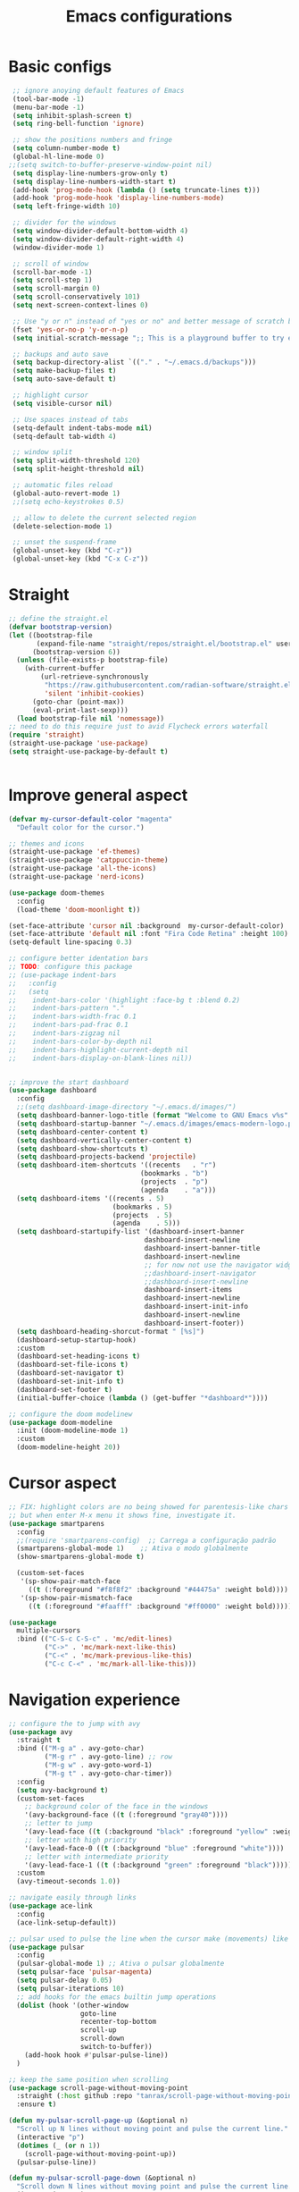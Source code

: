 #+title: Emacs configurations
#+property: header-args :tangle "init.el"

* Basic configs
#+begin_src emacs-lisp
   ;; ignore anoying default features of Emacs
   (tool-bar-mode -1)
   (menu-bar-mode -1)
   (setq inhibit-splash-screen t)
   (setq ring-bell-function 'ignore)

   ;; show the positions numbers and fringe
   (setq column-number-mode t)
   (global-hl-line-mode 0)
  ;;(setq switch-to-buffer-preserve-window-point nil)
   (setq display-line-numbers-grow-only t)
   (setq display-line-numbers-width-start t)
   (add-hook 'prog-mode-hook (lambda () (setq truncate-lines t)))
   (add-hook 'prog-mode-hook 'display-line-numbers-mode)
   (setq left-fringe-width 10)

   ;; divider for the windows 
   (setq window-divider-default-bottom-width 4)
   (setq window-divider-default-right-width 4)
   (window-divider-mode 1)

   ;; scroll of window
   (scroll-bar-mode -1)
   (setq scroll-step 1)
   (setq scroll-margin 0)
   (setq scroll-conservatively 101)
   (setq next-screen-context-lines 0)

   ;; Use "y or n" instead of "yes or no" and better message of scratch buffer
   (fset 'yes-or-no-p 'y-or-n-p)
   (setq initial-scratch-message ";; This is a playground buffer to try elisp expressions ...")

   ;; backups and auto save
   (setq backup-directory-alist `(("." . "~/.emacs.d/backups")))
   (setq make-backup-files t)
   (setq auto-save-default t)

   ;; highlight cursor
   (setq visible-cursor nil)

   ;; Use spaces instead of tabs
   (setq-default indent-tabs-mode nil)
   (setq-default tab-width 4)

   ;; window split
   (setq split-width-threshold 120)
   (setq split-height-threshold nil)

   ;; automatic files reload
   (global-auto-revert-mode 1)
   ;;(setq echo-keystrokes 0.5)

   ;; allow to delete the current selected region
   (delete-selection-mode 1)

   ;; unset the suspend-frame
   (global-unset-key (kbd "C-z"))
   (global-unset-key (kbd "C-x C-z"))
#+end_src

* Straight
#+begin_src emacs-lisp  
  ;; define the straight.el
  (defvar bootstrap-version)
  (let ((bootstrap-file
         (expand-file-name "straight/repos/straight.el/bootstrap.el" user-emacs-directory))
        (bootstrap-version 6))
    (unless (file-exists-p bootstrap-file)
      (with-current-buffer
          (url-retrieve-synchronously
           "https://raw.githubusercontent.com/radian-software/straight.el/develop/install.el"
           'silent 'inhibit-cookies)
        (goto-char (point-max))
        (eval-print-last-sexp)))
    (load bootstrap-file nil 'nomessage))
  ;; need to do this require just to avid Flycheck errors waterfall
  (require 'straight)
  (straight-use-package 'use-package)
  (setq straight-use-package-by-default t)


  #+end_src

* Improve general aspect 
  #+begin_src emacs-lisp
    (defvar my-cursor-default-color "magenta"
      "Default color for the cursor.")

    ;; themes and icons
    (straight-use-package 'ef-themes)
    (straight-use-package 'catppuccin-theme)
    (straight-use-package 'all-the-icons)
    (straight-use-package 'nerd-icons)

    (use-package doom-themes
      :config
      (load-theme 'doom-moonlight t))

    (set-face-attribute 'cursor nil :background  my-cursor-default-color)
    (set-face-attribute 'default nil :font "Fira Code Retina" :height 100)
    (setq-default line-spacing 0.3)

    ;; configure better identation bars
    ;; TODO: configure this package
    ;; (use-package indent-bars
    ;;   :config
    ;;   (setq
    ;;    indent-bars-color '(highlight :face-bg t :blend 0.2)
    ;;    indent-bars-pattern "."
    ;;    indent-bars-width-frac 0.1
    ;;    indent-bars-pad-frac 0.1
    ;;    indent-bars-zigzag nil
    ;;    indent-bars-color-by-depth nil
    ;;    indent-bars-highlight-current-depth nil
    ;;    indent-bars-display-on-blank-lines nil))


    ;; improve the start dashboard
    (use-package dashboard
      :config
      ;;(setq dashboard-image-directory "~/.emacs.d/images/")
      (setq dashboard-banner-logo-title (format "Welcome to GNU Emacs v%s" emacs-version))
      (setq dashboard-startup-banner "~/.emacs.d/images/emacs-modern-logo.png")
      (setq dashboard-center-content t)
      (setq dashboard-vertically-center-content t)
      (setq dashboard-show-shortcuts t)
      (setq dashboard-projects-backend 'projectile)
      (setq dashboard-item-shortcuts '((recents   . "r")
                                     (bookmarks . "b")
                                     (projects  . "p")
                                     (agenda    . "a")))
      (setq dashboard-items '((recents . 5)
                              (bookmarks . 5)
                              (projects  . 5)
                              (agenda    . 5)))
      (setq dashboard-startupify-list '(dashboard-insert-banner
                                      dashboard-insert-newline
                                      dashboard-insert-banner-title
                                      dashboard-insert-newline
                                      ;; for now not use the navigator widget
                                      ;;dashboard-insert-navigator
                                      ;;dashboard-insert-newline
                                      dashboard-insert-items
                                      dashboard-insert-newline
                                      dashboard-insert-init-info
                                      dashboard-insert-newline
                                      dashboard-insert-footer))
      (setq dashboard-heading-shorcut-format " [%s]")
      (dashboard-setup-startup-hook)
      :custom
      (dashboard-set-heading-icons t)
      (dashboard-set-file-icons t)
      (dashboard-set-navigator t)
      (dashboard-set-init-info t)
      (dashboard-set-footer t)
      (initial-buffer-choice (lambda () (get-buffer "*dashboard*"))))

    ;; configure the doom modelinew
    (use-package doom-modeline
      :init (doom-modeline-mode 1)
      :custom
      (doom-modeline-height 20))
    #+end_src

* Cursor aspect
    #+begin_src emacs-lisp
      ;; FIX: highlight colors are no being showed for parentesis-like chars
      ;; but when enter M-x menu it shows fine, investigate it.
      (use-package smartparens
        :config
        ;;(require 'smartparens-config)  ;; Carrega a configuração padrão
        (smartparens-global-mode 1)    ;; Ativa o modo globalmente
        (show-smartparens-global-mode t)

        (custom-set-faces
         '(sp-show-pair-match-face
           ((t (:foreground "#f8f8f2" :background "#44475a" :weight bold))))
         '(sp-show-pair-mismatch-face
           ((t (:foreground "#faafff" :background "#ff0000" :weight bold))))))

      (use-package
        multiple-cursors
        :bind (("C-S-c C-S-c" . 'mc/edit-lines)
               ("C->" . 'mc/mark-next-like-this)
               ("C-<" . 'mc/mark-previous-like-this)
               ("C-c C-<" . 'mc/mark-all-like-this)))

      #+end_src

* Navigation experience
      #+begin_src emacs-lisp
      ;; configure the to jump with avy
      (use-package avy
        :straight t
        :bind (("M-g a" . avy-goto-char)
               ("M-g r" . avy-goto-line) ;; row
               ("M-g w" . avy-goto-word-1)
               ("M-g t" . avy-goto-char-timer))
        :config
        (setq avy-background t)
        (custom-set-faces
          ;; background color of the face in the windows
          '(avy-background-face ((t (:foreground "gray40"))))
          ;; letter to jump
          '(avy-lead-face ((t (:background "black" :foreground "yellow" :weight bold))))
          ;; letter with high priority
          '(avy-lead-face-0 ((t (:background "blue" :foreground "white"))))
          ;; letter with intermediate priority
          '(avy-lead-face-1 ((t (:background "green" :foreground "black")))))
        :custom
        (avy-timeout-seconds 1.0))

      ;; navigate easily through links
      (use-package ace-link
        :config
        (ace-link-setup-default))

      ;; pulsar used to pulse the line when the cursor make (movements) like jumps
      (use-package pulsar
        :config
        (pulsar-global-mode 1) ;; Ativa o pulsar globalmente
        (setq pulsar-face 'pulsar-magenta)
        (setq pulsar-delay 0.05)
        (setq pulsar-iterations 10)
        ;; add hooks for the emacs builtin jump operations
        (dolist (hook '(other-window
                        goto-line
                        recenter-top-bottom
                        scroll-up
                        scroll-down
                        switch-to-buffer))
          (add-hook hook #'pulsar-pulse-line))
        )

      ;; keep the same position when scrolling
      (use-package scroll-page-without-moving-point
        :straight (:host github :repo "tanrax/scroll-page-without-moving-point.el" :files ("scroll-page-without-moving-point.el"))
        :ensure t)

      (defun my-pulsar-scroll-page-up (&optional n)
        "Scroll up N lines without moving point and pulse the current line."
        (interactive "p")
        (dotimes (_ (or n 1))
          (scroll-page-without-moving-point-up))
        (pulsar-pulse-line))

      (defun my-pulsar-scroll-page-down (&optional n)
        "Scroll down N lines without moving point and pulse the current line."
        (interactive "p")
        (dotimes (_ (or n 1))
          (scroll-page-without-moving-point-down))
        (pulsar-pulse-line))

      (defun my-pulsar-scroll-page-up-multi (&optional n)
        "Scroll up N lines without moving point. Pulse if N > 1."
        (interactive "p")
        (let ((num-lines (or n 1)))
          (dotimes (_ num-lines)
            (scroll-page-without-moving-point-up))
          (when (> num-lines 1)
            (pulsar-pulse-line))))

      (defun my-pulsar-scroll-page-down-multi (&optional n)
        "Scroll down N lines without moving point. Pulse if N > 1."
        (interactive "p")
        (let ((num-lines (or n 1)))
          (dotimes (_ num-lines)
            (scroll-page-without-moving-point-down))
          (when (> num-lines 1)
            (pulsar-pulse-line))))
#+end_src

* Search and replace system
#+begin_src emacs-lisp
  ;; useful because projectile depends on it
  (use-package rg)
  (rg-enable-default-bindings)

  ;; TODO: check if will keep this or just rg with projectile
  (use-package deadgrep
      :bind (:map deadgrep-mode-map
                ("l" . deadgrep-forward-match)
                ("j" . deadgrep-backward-match)
                ("k" . deadgrep-forward-filename)
                ("i" . deadgrep-backward-filename)
                ("r" . deadgrep-restart)
                ("s" . deadgrep-kill-process)
                ;; deactivate the original keybindings
                ("p" . nil) ;; previous
                ("n" . nil) ;; next
                ("g" . nil))) ;; restart

  (use-package wgrep
    :after deadgrep
    :config
    (setq wgrep-auto-save-buffer t)
    (setq wgrep-enable-key "e"))

  (use-package wgrep-deadgrep
    :after deadgrep)

  (use-package anzu
    :straight t
    :init
    (global-anzu-mode 1)
    :config
    (setq anzu-mode-lighter "")
    (setq anzu-deactivate-region t)
    (setq anzu-replace-to-string-separator " ~▶"))

  (defun my/anzu-replace-in-buffer ()
    "Move para o topo do buffer antes de substituir com anzu."
    (interactive)
    (goto-char (point-min))
    (call-interactively 'anzu-query-replace))

  (defun my/anzu-replace-regexp-in-buffer ()
    "Move para o topo do buffer antes de substituir com anzu."
    (interactive)
    (goto-char (point-min))
    (call-interactively 'anzu-query-replace-regexp))

  #+end_src

* Advisor system
  #+begin_src emacs-lisp
  (use-package helpful
    :bind
    (("C-h f" . helpful-callable)
     ("C-h v" . helpful-variable)
     ("C-h k" . helpful-key)
     ("C-h x" . helpful-command)
     ("C-c C-d" . helpful-at-point)))

  (use-package which-key
    :config
    (which-key-mode)
    (setq which-key-idle-delay 1.0)
    (setq which-key-idle-secondary-delay 0.05))

  (use-package vertico
    :init
    (vertico-mode 1)
    :custom
    (vertico-cycle t))

  (use-package savehist
    :init
    (savehist-mode 1))

  (use-package marginalia
    :init
    (marginalia-mode 1))

  (use-package orderless
    :ensure t
    :custom
    (completion-styles '(orderless basic))
    (completion-category-overrides '((file (styles basic partial-completion)))))

  (use-package consult
    :init
    (setq consult-preview-key 'any)
    (setq consult-narrow-key "<"))

  (use-package consult-dir)

  (use-package embark
    :bind
    (("C-." . embark-act)
     ("C-;" . embark-dwim)
     ("C-h B" . embark-bindings)) ;; show active keybindings in current context
    :init
    (setq prefix-help-command #'embark-prefix-help-command))  ;; use embark in C-h

  (use-package embark-consult
    :after (embark consult)
    :hook
    (embark-collect-mode . consult-preview-at-point-mode))

#+end_src

* Project management
#+begin_src emacs-lisp
          ;; project management
          (use-package projectile
            :config
            (projectile-mode +1)
            (setq projectile-project-search-path '("~/Projects/" "~/Playground/"))
            (define-key projectile-mode-map (kbd "C-c p") 'projectile-command-map))
            (setq projectile-generic-command "rg --files --hidden")
          ;;(add-hook 'project-find-functions #'project-projectile)
    
          ;; use consult to help projectile experience
          (use-package consult-projectile
            :straight (consult-projectile :type git :host gitlab :repo "OlMon/consult-projectile" :branch "master"))

          ;; perspective to have a workspace-like features
          (use-package perspective
            :straight t
            ;; :bind
            ;; ("C-x C-b" . persp-list-buffers)
            :custom
            (persp-mode-prefix-key (kbd "C-c p"))
            :init
            (persp-mode))

          (use-package magit
            :bind (("C-x g" . magit-status))
            :config
            (setq magit-display-buffer-function #'magit-display-buffer-fullframe-status-v1))

      (use-package treemacs
          :ensure t
          :defer t
          :config
          (treemacs-follow-mode t)
          (setq treemacs-theme 'icons)
          (setq treemacs-position 'left)
          (setq treemacs-width 40)
          (setq treemacs-indentation 2)
          (setq treemacs-show-hidden-files t)
          (setq treemacs-show-workspace-sidebar t)
          (setq treemacs-persist-file (expand-file-name ".treemacs-workspaces" user-emacs-directory))
          (treemacs-resize-icons 15)
            :bind
          ("C-x t t" . treemacs)
          ("C-x t d" . treemacs-select-directory)
          ("C-x t p" . treemacs-projectile)
          ("C-x t f" . treemacs-find-file))

        (use-package treemacs-projectile
          :after (treemacs projectile)
          :ensure t)

        (use-package treemacs-icons-dired
          :hook (dired-mode . treemacs-icons-dired-enable-once)
          :ensure t)

        ;; configs of Dired
        (setq dired-kill-when-opening-new-dired-buffer t)
        (setq global-auto-revert-non-file-buffers t)
        (setq auto-revert-verbose nil)
        (setq ls-lisp-ignore-case t)
        (setq ls-lisp-dirs-first t)
        (setq dired-listing-switches "-Alh --group-directories-first --sort=version")
        (add-hook 'dired-mode-hook 'auto-revert-mode)
        (add-hook 'dired-mode-hook 'hl-line-mode)
        (with-eval-after-load 'dired
          (define-key dired-mode-map (kbd "<backspace>") 'dired-up-directory))

        ;; add colors to Dired
        (use-package diredfl
          :hook (dired-mode . diredfl-mode))

      (use-package dired-filter
      :after dired
      :config
      (define-key dired-mode-map (kbd "/ g") 'dired-filter-by-git-ignored)
      (define-key dired-mode-map (kbd "/ i g") nil))

    (use-package dired-subtree
      :after dired
      :config
      (define-key dired-mode-map (kbd "<tab>") 'dired-subtree-toggle))

    (use-package dired-narrow
      :after dired
      :config
      (define-key dired-mode-map (kbd "/ N") 'dired-narrow)
      (define-key dired-mode-map (kbd "/ R") 'dired-narrow-regexp)
      (define-key dired-mode-map (kbd "/ F") 'dired-narrow-fuzzy))

       ;; TODO: try and configure these dired hacks
         ;; 
     ;; (use-package dired-avfs)
        ;; (use-package dired-collapse
        ;;   :hook (dired-mode . dired-collapse-mode))
        ;; (use-package dired-rainbow
        ;;   :config
        ;;   (dired-rainbow-define html "#8b0000" "\\.html?$")
        ;;   (dired-rainbow-define media "#ff4500" "\\.mp3$|\\.mp4$|\\.avi$")
        ;;   (dired-rainbow-define log "#ff1493" "\\.log$"))
        ;; (use-package dired-open
        ;;   :config
        ;;   (setq dired-open-extensions '(("mp4" . "vlc")
        ;;                                 ("mkv" . "vlc")
        ;;                                 ("png" . "feh")
        ;;                                 ("jpg" . "feh"))))

        ;; load hydra to proper sort the files
        (use-package dired-quick-sort)

        ;; deal with todo list
        (use-package hl-todo
          :straight t
          :hook (prog-mode . hl-todo-mode)
          :config
          (setq hl-todo-highlight-punctuation ":"
                hl-todo-keyword-faces
                '(("TODO"   . "#FF4500")
                  ("FIXME"  . "#FF0000")
                  ("NOTE"   . "#1E90FF")
                  ("HACK"   . "#8A2BE2")
                  ("REVIEW" . "#FFD700"))))

        (use-package consult-todo
          :demand t
          :config
          (setq consult-todo-keywords '("TODO" "FIXME" "NOTE" "HACK" "REVIEW")))

  #+end_src

* Terminal integration
This instalation requires the lib
- libtool-bin
- cmake
- libvterm
  
#+begin_src emacs-lisp
  (use-package vterm
  :ensure t
  :config
   (setq vterm-max-scrollback 10000)
   (setq vterm-shell "/bin/fish"))
#+end_src

* ORG mode configs
#+begin_src emacs-lisp
  (use-package org
    :ensure t
    :pin gnu
    :config
    (setq org-startup-indented t         
          org-hide-leading-stars t
          org-ellipsis " ▼ "
          org-src-fontify-natively t
          
          ; org-log-done 'time
          org-log-into-drawer t)
    (setq org-directory "~/Documents/notes")         
    (setq org-agenda-files '("~/Documents/notes/agenda.org")))

  (use-package org-superstar
    :hook (org-mode . org-superstar-mode)
    :custom
    (org-superstar-headline-bullets-list '("⬘ " "⬗ " "⬙ " "⬖ " "●" "●" "●" "●")))

  ;; just let the package auto tangle my modifications
  (use-package org-auto-tangle
    :hook (org-mode . org-auto-tangle-mode)
    :config
    (setq org-auto-tangle-default t))
#+end_src

* Completition system
  #+begin_src emacs-lisp
    ;; completitions for the code and text
    (use-package corfu
      :init
      (global-corfu-mode 1)
      :custom
      (corfu-auto t)
      (corfu-cycle t)
      (corfu-quit-at-boundary nil))

    (use-package nerd-icons-corfu
      :after corfu
      :config
      (add-to-list 'corfu-margin-formatters #'nerd-icons-corfu-formatter))

    (use-package cape
      :init
      (global-set-key (kbd "C-SPC") #'completion-at-point)
      (add-to-list 'completion-at-point-functions #'cape-dabbrev)
      (add-to-list 'completion-at-point-functions #'cape-abbrev)
      (add-to-list 'completion-at-point-functions #'cape-file)
      (add-to-list 'completion-at-point-functions #'cape-keyword)
      (add-to-list 'completion-at-point-functions #'cape-symbol)
      (add-to-list 'completion-at-point-functions #'cape-dict)
      ;; (add-to-list 'completion-at-point-functions #'cape-line)
      ;; (add-hook 'completion-at-point-functions #'cape-history)
      (add-to-list 'completion-at-point-functions #'lsp-completion-at-point))

    (use-package nerd-icons-completion
      :after marginalia
      :config
      (nerd-icons-completion-mode)
      (add-hook 'marginalia-mode-hook #'nerd-icons-completion-marginalia-setup))

    (use-package yasnippet
      :config
      (yas-global-mode 1)
      (setq yas-snippet-dirs '("~/.emacs.d/snippets"))
      (setq yas-prompt-functions '(yas-completing-prompt)))

    (use-package yasnippet-snippets)

    (use-package consult-yasnippet
      :ensure t
      :after (consult yasnippet))
#+end_src

* Checking systems
#+begin_src emacs-lisp
  (use-package flycheck
    :init
    (global-flycheck-mode)
    :config
    (setq flycheck-highlighting-mode 'symbols))

  ;; TODO: add here the flyspell too
#+end_src

* LSP system
#+begin_src emacs-lisp
      (defun my/setup-lsp-mode ()
        "Basic setup for the lsp-mode."
        (lsp-enable-which-key-integration)
        ;;(flycheck-mode 1)
        ;;(flyspell-prog-mode)
        ;;(yas-minor-mode-on)
        ;;(lsp-diagnostics-mode 1)
        ;;(lsp-completion-mode 1)
        )

      (use-package lsp-mode
        :init
        (setq lsp-keymap-prefix "C-c l")
        :commands (lsp lsp-deferred)
        :config
        (lsp-enable-which-key-integration t)
        (flycheck-mode 1)
        ;; (flyspell-prog-mode)
        ;; (yas-minor-mode-on)
        (lsp-diagnostics-mode 1)
        (lsp-completion-mode 1)
        :custom
        ;; (lsp-log-io nil)
        ;; (lsp-print-performance nil)
        ;; (lsp-report-if-no-buffer nil)
        ;; (lsp-server-trace nil)
        ;; (lsp-keep-workspace-alive nil)
        (lsp-enable-snippet t)
        ;; (lsp-auto-guess-root t)
        ;; (lsp-restart 'iteractive)
        ;; (lsp-auto-configure nil)
        ;; (lsp-auto-execute-action nil)
        ;; (lsp-eldoce-render-all nil)
        (lsp-enable-completion-at-point t)
        (lsp-enable-xref t)
        (lsp-diagnostics-provider :flycheck)
        ;; (lsp-enable-indentation t)
        (lsp-enable-on-type-formatting nil)
        (lsp-before-save-edits nil)
        (lsp-enable-imenu t)
        (lsp-imenu-show-container-name t)
        (lsp-imenu-container-name-separator "//")
        (lsp-imenu-sort-methods '(kind name))
        (lsp-response-timeout 10)
        (lsp-enable-file-watchers nil)
        (lsp-headerline-breadcrumb-enable nil)
        (lsp-semantic-highlighting t)
        ;; (lsp-signature-auto-activate t)
        ;; (lsp-signature-render-documentation nil)
        (lsp-enable-text-document-color nil)
        (lsp-completion-provider :capf)
        (gc-cons-threshold 100000000)
        (read-process-output-max (* 3 1024 1024)))

      ;; Python external dependencies (for LSP):
      ;; - python-lsp-server (pip install 'python-lsp-server[all]')
      ;; - python-debugpy
      (use-package python-mode
        :hook (python-mode . lsp-deferred))

      (use-package dap-mode
        :after lsp-mode
        :hook (python-mode . dap-mode)
        :config
        (require 'dap-python))

      ;; configure the lsp-docker in order to run the LSP servers inside the containers
      ;; and then do not need to install anything directly in my machine
      ;; (use-package lsp-docker)
      ;; (setq lsp-docker-client-configs
      ;;       '((:server-id pylsp-docker ;; ID do servidor no Docker
      ;;          :docker-image-id "emacslsp/lsp-docker-langservers" ;; Imagem Docker
      ;;          :server-command "pylsp"))) ;; Comando para iniciar o pylsp
      ;; (lsp-docker-init-clients
      ;;  :path-mappings '(("/home/gabriel/Projects" . "/projects")) ;; Mapeamento de pastas
      ;;  :client-packages lsp-docker-client-packages
      ;;  :client-configs lsp-docker-client-configs)

      
#+end_src

* Hydras
#+begin_src emacs-lisp
    (use-package hydra)
    ;; TODO: adjust the colors of hydras to have the proper behavior for the hydras

    ;; TODO: use this jumps the keybindings like [] () {} to do the jumps (think about it)
    ;; TODO: review if need these lambda interactive here
    ;; (defhydra hydra-sp-move (:exit nil)
    ;;   "Navegate with smartparens"
    ;;   ("f" (lambda () (interactive) (sp-forward-sexp)) "Avançar sexp (C-M-f)")
    ;;   ("b" (lambda () (interactive) (sp-backward-sexp)) "Retroceder sexp (C-M-b)")
    ;;   ("d" (lambda () (interactive) (sp-down-sexp)) "Descer sexp (C-M-d)")
    ;;   ("a" (lambda () (interactive) (sp-backward-down-sexp)) "Descer sexp (C-M-a)")
    ;;   ("e" (lambda () (interactive) (sp-up-sexp)) "Subir sexp (C-M-e)")
    ;;   ("u" (lambda () (interactive) (sp-backward-up-sexp)) "Subir sexp (C-M-u)")
    ;;   ("n" (lambda () (interactive) (sp-next-sexp)) "Próximo sexp (C-M-n)")
    ;;   ("p" (lambda () (interactive) (sp-previous-sexp)) "Anterior sexp (C-M-p)")
    ;;   ("D" (lambda () (interactive) (sp-beginning-of-sexp)) "Início do sexp (C-S-d)")
    ;;   ("A" (lambda () (interactive) (sp-end-of-sexp)) "Fim do sexp (C-S-a)")
    ;;   ;; TODO: Você pode adicionar os comandos que faltam aqui, se desejar, como:
    ;;   ;; ("N" (lambda () (interactive) (sp-beginning-of-next-sexp)) "Início do próximo sexp")
    ;;   ;; ("P" (lambda () (interactive) (sp-beginning-of-previous-sexp)) "Início do sexp anterior")
    ;;   ;; ("<" (lambda () (interactive) (sp-end-of-previous-sexp)) "Fim do sexp anterior")
    ;;   ;; (">" (lambda () (interactive) (sp-end-of-next-sexp)) "Fim do próximo sexp")
    ;;   ("q" nil "quit" :exit t :color blue))
    ;; ;;(global-set-key (kbd "C-c n") 'hydra-sp-nav/body) ;; Define a tecla de prefixo para a Hydra (C-c s n)


    (defhydra hydra-text-zoom (:color pink :timeout 4)
      "Scale text font"
      ("i" text-scale-increase "in")
      ("k" text-scale-decrease "out")
      ("q" nil "quit" :color blue))
    ;;(global-set-key (kbd "C-c a") 'hydra-text-zoom/body)


    (defhydra hydra-window-scroll (:hint nil :color red)
      "
      Scrolling and Navigation:
      [_j_] ← scroll left  [_l_] → scroll right
      [_i_] ↑ scroll up    [_k_] ↓ scroll down
      [_I_] ↑↑ page up     [_K_] ↓↓ page down
      [_c_] - recenter
      [_q_] quit
    "
      ("l" scroll-left)
      ("j" scroll-right)
      ;; option: simple scroll with static point
      ;; ("i" (lambda (n) (interactive "p") (dotimes (_ n) (scroll-page-without-moving-point-up))))
      ;; ("k" (lambda (n) (interactive "p") (dotimes (_ n) (scroll-page-without-moving-point-down))))
      ("i" my-pulsar-scroll-page-up-multi)
      ("k" my-pulsar-scroll-page-down-multi)
      ("K" (lambda () (interactive) (scroll-up-command) (pulsar-recenter-middle)))
      ("I" (lambda () (interactive) (scroll-down-command) (pulsar-recenter-middle)))
      ("c" pulsar-recenter-middle)
      ("q" nil))
    ;;(global-set-key (kbd "C-c v") 'hydra-window-scroll/body)


    (defhydra hydra-window-move (:color pink :columns 4)
      "Window navigation and manipulation"
      ("j" windmove-left "← left")
      ("l" windmove-right "→ right")
      ("k" windmove-down "↓ down")
      ("i" windmove-up "↑ up")
      ("J" windmove-swap-states-left "←← swap left")
      ("L" windmove-swap-states-right "→→ swap right")
      ("K" windmove-swap-states-down "↓↓ swap down")
      ("I" windmove-swap-states-up "↑↑ swap up")
      ("t" enlarge-window-horizontally "←|→ enlarge horizontally")
      ("g" shrink-window-horizontally "→|← shrink horizontally")
      ("y" enlarge-window "←|→ enlarge vertically")
      ("h" shrink-window "→|← shrink vertically")
      ("a" split-window-vertically "== split in rows")
      ("s" split-window-horizontally "|| split in columns")
      ("d" delete-window "delete window")
      ("D" delete-other-windows "delete other windows")
      ("o" other-window "other window")
      ("c" pulsar-recenter-middle "center window")
      ("q" nil "quit"))
    ;;(global-set-key (kbd "C-c w") 'hydra-window-move/body)

#+end_src

* General.el keybindings
#+begin_src emacs-lisp
  (use-package general)
  
  ;; TODO: create hydras for these functions
  ;; identation/aligns
  ;; folding
  ;; moving between symbols
  ;; move line or region to line X or above/below line

  (defun my-insert-backslash ()
    "Insert a backslash (`\\`)."
    (interactive)
    (insert "\\"))

  (general-create-definer my/leader-key
    :keymaps 'override ;; Garante que o atalho funcione globalmente
    :prefix "\\" ;; Defina a leader key como a contra barra
    :global-prefix "C-\\") ;; Alternativa para teclados sem tecla "SPC"
  (my/leader-key
    ;; commands to execute
    "e" '(:ignore t :which-key "execute")
    "e x" 'execute-extended-command
    "e a" 'embark-act
    "e b" 'embark-bindings
    "e e" 'eval-buffer
    "e R" 'restart-emacs
    "e Q" 'save-buffers-kill-terminal
    "e g" 'magit
    "e s" 'eshell
    "e t" 'vterm
    "e T" 'vterm-other-window
    
    ;; ace jump in visible area of buffers
    "j" '(:ignore t :which-key "jump")
    "j c" 'avy-goto-char
    "j w" 'avy-goto-word-1
    "j l" 'avy-goto-line ;; go to line using letters
    "j t" 'avy-goto-char-timer
    "j k" 'ace-link

    ;; bigger jumps throughout the buffers to specific points
    "g" '(:ignore t :which-key "goto")
    "g l" 'consult-goto-line ;; go to line using number
    "g s" 'consult-line ;; go to searched term
    "g S" 'consult-line-multi
    "g i" 'consult-imenu
    "g I" 'consult-imenu-multi
    "g o" 'consult-outline
    "g m" 'consult-mark
    "g M" 'consult-global-mark
    "g B" 'consult-bookmark
    ;; todo jump
    "g T" '(:ignore t :which-key "todo")
    "g T t" 'consult-todo
    "g T p" 'consult-todo-project
    "g T a" 'consult-todo-all
    "g T d" 'consult-todo-dir
    ;;("e" consult-compile-error)
    ;;("h" consult-org-heading)
    ;;("a" consult-org-agenda)

    ;; search and replace
    "s" '(:ignore t :which-key "search/replace")
    "s g" 'consult-ripgrep
    "s r" 'anzu-query-replace
    "s R" 'anzu-query-replace-regexp
    "s b" 'my/anzu-replace-in-buffer
    "s B" 'my/anzu-replace-in-buffer-regexp

    ;; windows management and movements
    "w" '(:ignore t :which-key "window")
    "w m" 'hydra-window-move/body
    "w s" 'hydra-window-scroll/body
    "w z" 'hydra-text-zoom/body
    "w c" 'pulsar-recenter-middle
    "w o" 'other-window         ;; move to other window
    "w q" 'delete-window        ;; quit windows
    "w Q" 'delete-other-windows ;; quit other windows

    ;; deal with files
    "f" '(:ignore t :which-key "files/dir")
    "f d" 'consult-dir
    "f o" 'find-file     ;; open file
    "f f" 'consult-fd    ;; find file with fd
    "f F" 'consult-find
    "f r" 'consult-recent-file

    ;; deal with buffer
    "b" '(:ignore t :which-key "buffers")
    "b s" 'save-buffer
    "b b" 'switch-to-buffer
    "b B" 'consult-buffer
    "b k" 'kill-buffer
    "b K" 'kill-this-buffer

    ;; manage keybindings for the project
    "p" '(:ignore t :which-key "project")
    "p t" 'projectile-run-vterm
    "p T" 'projectile-run-vterm-other-window
    
    ;; project management commands
    "p m" '(:ignore t :which-key "management")
    "p m t" 'treemacs          ;; directories in a sidebar
    "p m T" 'treemacs-projectile
    "p m d" 'projectile-dired
    "p m o" 'projectile-switch-open-project
    "p m O" 'consult-projectile-switch-project
    
    ;; project workspaces (perspectives)
    "p w" '(:ignore t :which-key "workspaces")
    "p w c" 'persp-switch
    "p w i" 'persp-ibuffer
    "p w k" 'persp-kill
    "p w s" 'persp-state-save
    "p w l" 'persp-state-load
    "p w r" 'persp-state-restore
    "p w o" 'projectile-persp-switch-project
    
    ;; project file and directory management
    "p f" '(:ignore t :which-key "file/dir")
    "p f d" 'consult-projectile-find-dir    
    "p f o" 'consult-projectile-find-file
    "p f r" 'consult-projectile-recentf
    "p f t" 'projectile-find-test-file
    
    ;; project search and replace
    "p s" '(:ignore t :which-key "search")
    "p s y" 'projectile-find-references
    "p s g" 'projectile-ripgrep
    "p s r" 'projectile-replace
    "p s R" 'projectile-replace-regexp
    
    ;; buffers in this project
    "p b" '(:ignore t :which-key "buffers")
    "p b s" 'projectile-save-project-buffers
    "p b b" 'consult-projectile-switch-to-buffer
    "p b r" 'consult-projectile-recentf
    "p b i" 'projectile-ibuffer
    
    ;; execution commands for project
    "p x" '(:ignore t :which-key "execute")
    "p x C" 'projectile-configure-project
    "p x c" 'projectile-compile-project
    "p x t" 'projectile-test-project
    "p x r" 'projectile-run-project
    "p x P" 'projectile-package-project
    "p x I" 'projectile-install-project

    ;; base text operations
    "y" 'consult-yasnippet
    "Y" 'yas-expand
    "\\" 'my-insert-backslash
    "-" 'pulsar-pulse-line
    ";" 'comment-line
    "z" 'undo
    "Z" 'undo-redo
    "c" 'kill-ring-save ;; copy
    "C" 'duplicate-line
    "x" 'kill-region ;; cut region
    "X" 'kill-whole-line
    "v" 'yank ;; paste
    "V" 'consult-yank-replace ;; consult available paste list

    ;; TODO: add entry for the visual mode (ryo)
    ;; TODO: put the flycheck commands here for "!" key
    
    )

  #+end_src

* Modal edition with Ryo
  #+begin_src emacs-lisp
    ;; TODO: you must think better about it, maybe this could be just an hydra to do the movements and selections
    ;; TODO: change this to work as a selection (visual) mode only (OR this could be only a hydra)
    ;; check for functionalities in evil, vim, spacemacs (visual mode), and meow helix/kakoune
    ;; to do rich selections
    (use-package ryo-modal
      :commands ryo-modal-mode
      :bind ("C-c SPC" . ryo-modal-mode) ;; TODO change to a better keybiind (maybe ESC)
      :config
      (setq ryo-modal-cursor-color "peach puff")
      (setq ryo-modal-cursor-type 'box)
      (defun my-show-ryo-keymap ()
        "Show the current ryo-modal-mode keybindings in a which-key popup."
        (interactive)
        (which-key-show-keymap 'ryo-modal-mode-map))

      (ryo-modal-keys
       ("," ryo-modal-repeat)
       ("q" ryo-modal-mode)
       ;; move one position
       ("j" backward-char)
       ("l" forward-char)
       ("k" next-line)
       ("i" previous-line)
       ;; move jump-like
       ("u" backward-word)
       ("o" forward-word)
       ("U" sp-backward-symbol)
       ("O" sp-forward-symbol)
       ("J" beginning-of-line)
       ("L" end-of-line)
       ("I" beginning-of-buffer)
       ("K" end-of-buffer)
       ;; TODO: review these jumps
       ;; TODO: add p to call hydra to jump with smartparens
       ("[" sp-beginning-of-previous-sexp)
       ("]" sp-beginning-of-next-sexp)
       ("{" sp-end-of-previous-sexp)
       ("}" sp-end-of-next-sexp)

       ;; TODO: still available keywords
       ;; Q wW eE rR tT pP |
       ;; aA sS Ff gG H :; '"
       ;; xX cC vV bB nN M ,< .> /?

       ;; base command section
       ("ESC" keyboard-quit)
       ("-" pulsar-pulse-line)
       ;; undo/redo commands
       ("z" undo)
       ("Z" undo-redo)
       ;; start a selection (region)
       ("m" set-mark-command)
       ;; TODO: add M to call hydra to advanced selection "submode"
       ;; (e.g. select current line, backward, forward, multicursor, regex, etc)
       ;; basic copy/cut/paste commands (kill/yank)
       ("c" kill-ring-save) ;; copy
       ;; TODO: add H for advanced the kill (hydra) advanced mode
       ;;  e.g. word, line paragraph, buffer, etc.
       ("C" kill-region) ;; cut region
       ("d" kill-whole-line) ;; cut line
       ("v" yank) ;; paste
       ("V" consult-yank-replace))


      (ryo-modal-keys
       ;; First argument to ryo-modal-keys may be a list of keywords.
       ;; These keywords will be applied to all keybindings.
       (:norepeat t)
       ("0" "M-0")
       ("1" "M-1")
       ("2" "M-2")
       ("3" "M-3")
       ("4" "M-4")
       ("5" "M-5")
       ("6" "M-6")
       ("7" "M-7")
       ("8" "M-8")
       ("9" "M-9")))
#+end_src

